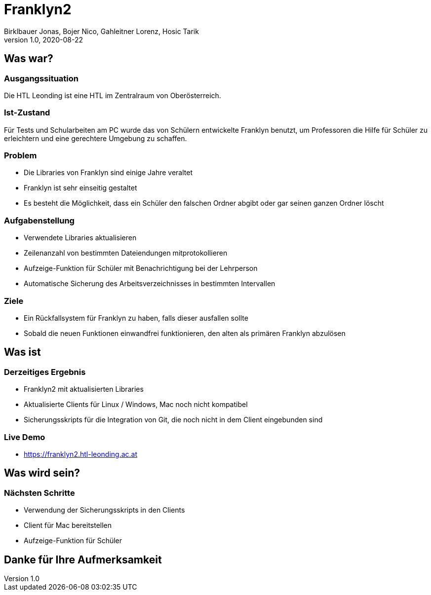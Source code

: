 = Franklyn2
Birklbauer Jonas, Bojer Nico, Gahleitner Lorenz, Hosic Tarik
1.0, 2020-08-22
ifndef::sourcedir[:sourcedir: ../src/main/java]
ifndef::imagesdir[:imagesdir: images]
ifndef::backend[:backend: html5]
:icons: font


== Was war?

=== Ausgangssituation
Die HTL Leonding ist eine HTL im Zentralraum von Oberösterreich.

=== Ist-Zustand
Für Tests und Schularbeiten am PC wurde das von Schülern entwickelte Franklyn benutzt, um Professoren die Hilfe für Schüler zu erleichtern und eine gerechtere Umgebung zu schaffen.

=== Problem
- Die Libraries von Franklyn sind einige Jahre veraltet
- Franklyn ist sehr einseitig gestaltet
- Es besteht die Möglichkeit, dass ein Schüler den falschen Ordner abgibt oder gar seinen ganzen Ordner löscht


=== Aufgabenstellung
- Verwendete Libraries aktualisieren
- Zeilenanzahl von bestimmten Dateiendungen mitprotokollieren
- Aufzeige-Funktion für Schüler mit Benachrichtigung bei der Lehrperson
- Automatische Sicherung des Arbeitsverzeichnisses in bestimmten Intervallen

=== Ziele
- Ein Rückfallsystem für Franklyn zu haben, falls dieser ausfallen sollte
- Sobald die neuen Funktionen einwandfrei funktionieren, den alten als primären Franklyn abzulösen


== Was ist

=== Derzeitiges Ergebnis
- Franklyn2 mit aktualisierten Libraries
- Aktualisierte Clients für Linux / Windows, Mac noch nicht kompatibel
- Sicherungsskripts für die Integration von Git, die noch nicht in dem Client eingebunden sind

=== Live Demo
- https://franklyn2.htl-leonding.ac.at[window=_blank]

== Was wird sein?

=== Nächsten Schritte
- Verwendung der Sicherungsskripts in den Clients
- Client für Mac bereitstellen
- Aufzeige-Funktion für Schüler

== Danke für Ihre Aufmerksamkeit